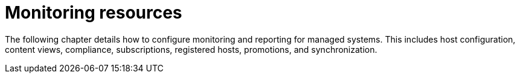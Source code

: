 [id="Monitoring_Resources_{context}"]
= Monitoring resources

The following chapter details how to configure monitoring and reporting for managed systems.
This includes host configuration, content views, compliance, subscriptions, registered hosts, promotions, and synchronization.

